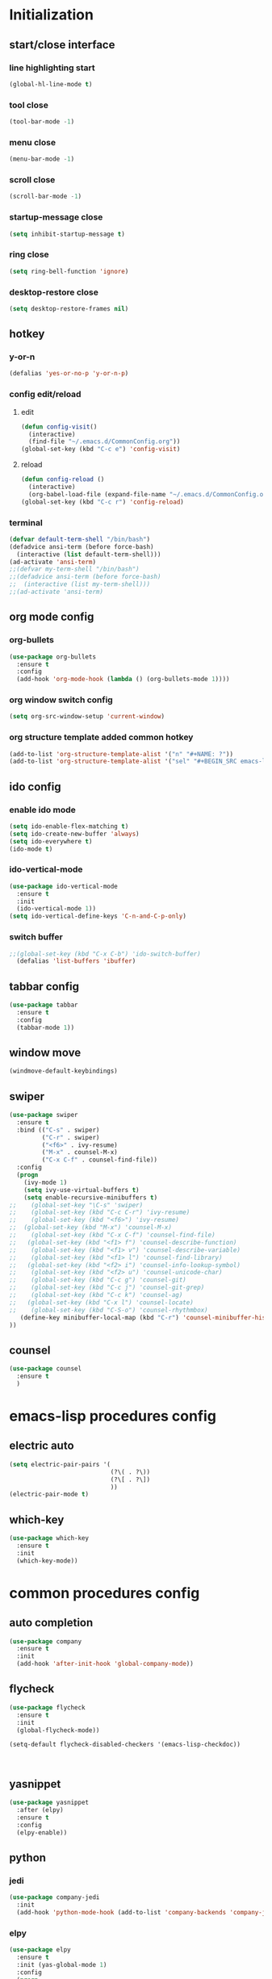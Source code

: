* Initialization
** start/close interface
*** line highlighting start
#+BEGIN_SRC emacs-lisp
  (global-hl-line-mode t)
#+END_SRC
*** tool close
#+BEGIN_SRC emacs-lisp
  (tool-bar-mode -1)
#+END_SRC
*** menu close
#+BEGIN_SRC emacs-lisp
  (menu-bar-mode -1)
#+END_SRC
*** scroll close
#+BEGIN_SRC emacs-lisp
  (scroll-bar-mode -1)
#+END_SRC
*** startup-message close
#+BEGIN_SRC emacs-lisp
  (setq inhibit-startup-message t)
#+END_SRC
*** ring close
#+BEGIN_SRC emacs-lisp
  (setq ring-bell-function 'ignore)
#+END_SRC
*** desktop-restore close
#+BEGIN_SRC emacs-lisp
  (setq desktop-restore-frames nil)
#+END_SRC
** hotkey
*** y-or-n
#+BEGIN_SRC emacs-lisp
  (defalias 'yes-or-no-p 'y-or-n-p)
#+END_SRC
*** config edit/reload
**** edit
#+BEGIN_SRC emacs-lisp
  (defun config-visit()
    (interactive)
    (find-file "~/.emacs.d/CommonConfig.org"))
  (global-set-key (kbd "C-c e") 'config-visit)
#+END_SRC
**** reload
#+BEGIN_SRC emacs-lisp
  (defun config-reload ()
    (interactive)
    (org-babel-load-file (expand-file-name "~/.emacs.d/CommonConfig.org")))
  (global-set-key (kbd "C-c r") 'config-reload)
#+END_SRC
*** terminal
#+BEGIN_SRC emacs-lisp
  (defvar default-term-shell "/bin/bash")
  (defadvice ansi-term (before force-bash)
    (interactive (list default-term-shell)))
  (ad-activate 'ansi-term)
  ;;(defvar my-term-shell "/bin/bash")
  ;;(defadvice ansi-term (before force-bash)
  ;;  (interactive (list my-term-shell)))
  ;;(ad-activate 'ansi-term)
#+END_SRC
** org mode config
*** org-bullets
#+BEGIN_SRC emacs-lisp
  (use-package org-bullets
    :ensure t
    :config
    (add-hook 'org-mode-hook (lambda () (org-bullets-mode 1))))
#+END_SRC
*** org window switch config
#+BEGIN_SRC emacs-lisp
  (setq org-src-window-setup 'current-window)
#+END_SRC
*** org structure template added common hotkey
#+BEGIN_SRC emacs-lisp
  (add-to-list 'org-structure-template-alist '("n" "#+NAME: ?"))
  (add-to-list 'org-structure-template-alist '("sel" "#+BEGIN_SRC emacs-lisp\n?\n#+END_SRC"))
#+END_SRC
** ido config
*** enable ido mode
#+BEGIN_SRC emacs-lisp
  (setq ido-enable-flex-matching t)
  (setq ido-create-new-buffer 'always)
  (setq ido-everywhere t)
  (ido-mode t)
#+END_SRC
*** ido-vertical-mode
#+BEGIN_SRC emacs-lisp
  (use-package ido-vertical-mode
    :ensure t
    :init
    (ido-vertical-mode 1))
  (setq ido-vertical-define-keys 'C-n-and-C-p-only)
#+END_SRC
*** switch buffer
#+BEGIN_SRC emacs-lisp
;;(global-set-key (kbd "C-x C-b") 'ido-switch-buffer)
  (defalias 'list-buffers 'ibuffer)
#+END_SRC
** tabbar config
#+BEGIN_SRC emacs-lisp
  (use-package tabbar
    :ensure t
    :config
    (tabbar-mode 1))
#+END_SRC
** window move
#+BEGIN_SRC emacs-lisp
  (windmove-default-keybindings)
#+END_SRC
** swiper
#+BEGIN_SRC emacs-lisp
  (use-package swiper
    :ensure t
    :bind (("C-s" . swiper)
           ("C-r" . swiper)
           ("<f6>" . ivy-resume)
           ("M-x" . counsel-M-x)
           ("C-x C-f" . counsel-find-file))   
    :config
    (progn
      (ivy-mode 1)
      (setq ivy-use-virtual-buffers t)
      (setq enable-recursive-minibuffers t)
  ;;    (global-set-key "\C-s" 'swiper)
  ;;    (global-set-key (kbd "C-c C-r") 'ivy-resume)
  ;;    (global-set-key (kbd "<f6>") 'ivy-resume)
  ;;  (global-set-key (kbd "M-x") 'counsel-M-x)
  ;;    (global-set-key (kbd "C-x C-f") 'counsel-find-file)
  ;;   (global-set-key (kbd "<f1> f") 'counsel-describe-function)
  ;;    (global-set-key (kbd "<f1> v") 'counsel-describe-variable)
  ;;    (global-set-key (kbd "<f1> l") 'counsel-find-library)
  ;;   (global-set-key (kbd "<f2> i") 'counsel-info-lookup-symbol)
  ;;    (global-set-key (kbd "<f2> u") 'counsel-unicode-char)
  ;;    (global-set-key (kbd "C-c g") 'counsel-git)
  ;;    (global-set-key (kbd "C-c j") 'counsel-git-grep)
  ;;    (global-set-key (kbd "C-c k") 'counsel-ag)
  ;;   (global-set-key (kbd "C-x l") 'counsel-locate)
  ;;    (global-set-key (kbd "C-S-o") 'counsel-rhythmbox)
     (define-key minibuffer-local-map (kbd "C-r") 'counsel-minibuffer-history)
  ))
#+END_SRC
** counsel
#+BEGIN_SRC emacs-lisp
  (use-package counsel
    :ensure t
    )
#+END_SRC
* emacs-lisp procedures config
** electric auto
#+BEGIN_SRC emacs-lisp
  (setq electric-pair-pairs '(
                              (?\( . ?\))
                              (?\[ . ?\])
                              ))
  (electric-pair-mode t)
#+END_SRC
** which-key 
#+BEGIN_SRC emacs-lisp
  (use-package which-key
    :ensure t
    :init
    (which-key-mode))
#+END_SRC

* common procedures config
** auto completion
#+BEGIN_SRC emacs-lisp
  (use-package company
    :ensure t
    :init
    (add-hook 'after-init-hook 'global-company-mode))

#+END_SRC
** flycheck
#+BEGIN_SRC emacs-lisp
  (use-package flycheck
    :ensure t
    :init
    (global-flycheck-mode))

  (setq-default flycheck-disabled-checkers '(emacs-lisp-checkdoc))



#+END_SRC
** yasnippet
#+BEGIN_SRC emacs-lisp
  (use-package yasnippet
    :after (elpy)
    :ensure t
    :config
    (elpy-enable))
#+END_SRC
** python
*** jedi
#+BEGIN_SRC emacs-lisp
  (use-package company-jedi
    :init
    (add-hook 'python-mode-hook (add-to-list 'company-backends 'company-jedi)))
#+END_SRC
*** elpy
#+BEGIN_SRC emacs-lisp
  (use-package elpy
    :ensure t
    :init (yas-global-mode 1)
    :config
    (progn
      (setq elpy-rpc-python-command "python3")
      (setq python-shell-interpreter "python3")
      (remove-hook 'elpy-modules 'elpy-module-flymake)))
#+END_SRC
** git
*** magit
#+BEGIN_SRC emacs-lisp
  (use-package magit
      :ensure t
      :init
      (progn
      (bind-key "C-x g" 'magit-status)
      ))
  (setq magit-status-margin
        '(t "%Y-%m-%d %H:%M " magit-log-margin-width t 18))
#+END_SRC
*** git-gutter
#+BEGIN_SRC emacs-lisp
  (use-package git-gutter
      :ensure t
      :init
      (global-git-gutter-mode +1))



#+END_SRC
*** git-timemachine
#+BEGIN_SRC emacs-lisp
  (use-package git-timemachine
    :ensure t)
#+END_SRC
